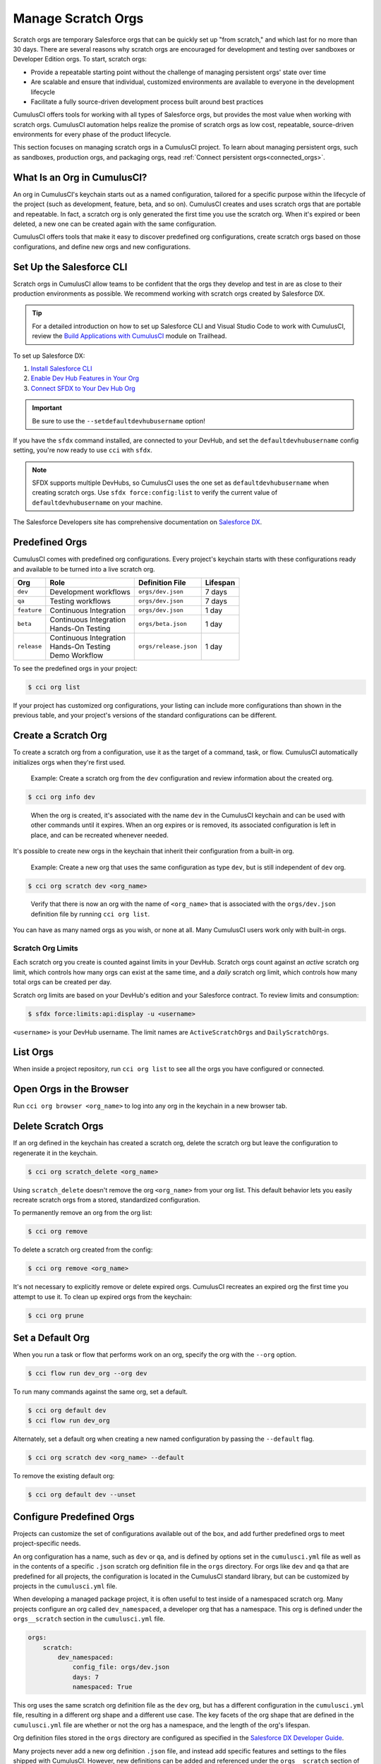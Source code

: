 Manage Scratch Orgs
===================

Scratch orgs are temporary Salesforce orgs that can be quickly set up "from scratch," and which last for no more than 30 days. There are several reasons why scratch orgs are encouraged for development and testing over sandboxes or Developer Edition orgs. To start, scratch orgs:

* Provide a repeatable starting point without the challenge of managing persistent orgs' state over time
* Are scalable and ensure that individual, customized environments are available to everyone in the development lifecycle
* Facilitate a fully source-driven development process built around best practices

CumulusCI offers tools for working with all types of Salesforce orgs, but provides the most value when working with scratch orgs. CumulusCI automation helps realize the promise of scratch orgs as low cost, repeatable, source-driven environments for every phase of the product lifecycle.

This section focuses on managing scratch orgs in a CumulusCI project. To learn about managing persistent orgs, such as sandboxes, production orgs, and packaging orgs, read :ref:`Connect persistent orgs<connected_orgs>`.



What Is an Org in CumulusCI?
----------------------------

An org in CumulusCI's keychain starts out as a named configuration, tailored for a specific purpose within the lifecycle of the project (such as development, feature, beta, and so on). CumulusCI creates and uses scratch orgs that are portable and repeatable. In fact, a scratch org is only generated the first time you use the scratch org. When it's expired or been deleted, a new one can be created again with the same configuration.

CumulusCI offers tools that make it easy to discover predefined org configurations, create scratch orgs based on those configurations, and define new orgs and new configurations.



Set Up the Salesforce CLI
-------------------------

Scratch orgs in CumulusCI allow teams to be confident that the orgs they develop and test in are as close to their production environments as possible. We recommend working with scratch orgs created by Salesforce DX.

.. tip:: For a detailed introduction on how to set up Salesforce CLI and Visual Studio Code to work with CumulusCI, review the `Build Applications with CumulusCI <https://trailhead.salesforce.com/en/content/learn/trails/build-applications-with-cumulusci>`_ module on Trailhead.

To set up Salesforce DX:

1. `Install Salesforce CLI <https://developer.salesforce.com/docs/atlas.en-us.sfdx_setup.meta/sfdx_setup/sfdx_setup_install_cli.htm>`_
2. `Enable Dev Hub Features in Your Org <https://developer.salesforce.com/docs/atlas.en-us.228.0.sfdx_dev.meta/sfdx_dev/sfdx_setup_enable_devhub.htm>`_
3. `Connect SFDX to Your Dev Hub Org <https://developer.salesforce.com/docs/atlas.en-us.sfdx_dev.meta/sfdx_dev/sfdx_dev_auth_web_flow.htm>`_ 

.. important :: Be sure to use the ``--setdefaultdevhubusername`` option!

If you have the ``sfdx`` command installed, are connected to your DevHub, and set the ``defaultdevhubusername`` config setting, you're now ready to use ``cci`` with ``sfdx``.

.. note:: SFDX supports multiple DevHubs, so CumulusCI uses the one set as ``defaultdevhubusername`` when creating scratch orgs. Use ``sfdx force:config:list`` to verify the current value of ``defaultdevhubusername`` on your machine.

The Salesforce Developers site has comprehensive documentation on `Salesforce DX <https://developer.salesforce.com/platform/dx>`_.



Predefined Orgs
---------------

CumulusCI comes with predefined org configurations. Every project's keychain starts with these configurations ready and available to be turned into a live scratch org.

+-------------+--------------------------+-----------------------+----------+
|   Org       | Role                     | Definition File       | Lifespan |
+=============+==========================+=======================+==========+
| ``dev``     | Development workflows    | ``orgs/dev.json``     | 7 days   |
+-------------+--------------------------+-----------------------+----------+
| ``qa``      | Testing workflows        | ``orgs/dev.json``     | 7 days   |
+-------------+--------------------------+-----------------------+----------+
| ``feature`` | Continuous Integration   | ``orgs/dev.json``     | 1 day    |
+-------------+--------------------------+-----------------------+----------+
| ``beta``    | | Continuous Integration | ``orgs/beta.json``    | 1 day    |
|             | | Hands-On Testing       |                       |          |
+-------------+--------------------------+-----------------------+----------+
| ``release`` | | Continuous Integration | ``orgs/release.json`` | 1 day    |
|             | | Hands-On Testing       |                       |          |
|             | | Demo Workflow          |                       |          |
+-------------+--------------------------+-----------------------+----------+

To see the predefined orgs in your project:

.. code-block:: console

    $ cci org list

If your project has customized org configurations, your listing can include more configurations than shown in the previous table, and your project's versions of the standard configurations can be different.



Create a Scratch Org
--------------------

To create a scratch org from a configuration, use it as the target of a command, task, or flow. CumulusCI automatically initializes orgs when they're first used.

    Example: Create a scratch org from the ``dev`` configuration and review information about the created org.

.. code-block:: console

    $ cci org info dev

..

    When the org is created, it's associated with the name ``dev`` in the CumulusCI keychain and can be used with other commands until it expires. When an org expires or is removed, its associated configuration is left in place, and can be recreated whenever needed.

It's possible to create new orgs in the keychain that inherit their configuration from a built-in org.

    Example: Create a new org that uses the same configuration as type ``dev``, but is still independent of ``dev`` org.  
    
.. code-block ::

    $ cci org scratch dev <org_name>

..

    Verify that there is now an org with the name of ``<org_name>`` that is associated with the ``orgs/dev.json`` definition file by running ``cci org list``.     

You can have as many named orgs as you wish, or none at all. Many CumulusCI users work only with built-in orgs.


Scratch Org Limits
^^^^^^^^^^^^^^^^^^

Each scratch org you create is counted against limits in your DevHub. Scratch orgs count against an *active* scratch org limit, which controls how many orgs can exist at the same time, and a *daily* scratch org limit, which controls how many total orgs can be created per day.

Scratch org limits are based on your DevHub's edition and your Salesforce contract. To review limits and consumption:

.. code-block:: console

    $ sfdx force:limits:api:display -u <username>

``<username>`` is your DevHub username. The limit names are ``ActiveScratchOrgs`` and ``DailyScratchOrgs``.




List Orgs
---------

When inside a project repository, run ``cci org list`` to see all the orgs you have configured or connected.



Open Orgs in the Browser
---------------------------

Run ``cci org browser <org_name>`` to log into any org in the keychain in a new browser tab.



Delete Scratch Orgs
-------------------

If an org defined in the keychain has created a scratch org, delete the scratch org but leave the configuration to regenerate it in the keychain.

.. code-block:: console

    $ cci org scratch_delete <org_name>

Using ``scratch_delete`` doesn't remove the org ``<org_name>`` from your org list.  This default behavior lets you easily recreate scratch orgs from a stored, standardized configuration.

To permanently remove an org from the org list:

.. code-block:: console

    $ cci org remove

To delete a scratch org created from the config:

.. code-block:: console

    $ cci org remove <org_name>

It's not necessary to explicitly remove or delete expired orgs. CumulusCI recreates an expired org the first time you attempt to use it. To clean up expired orgs from the keychain:

.. code-block:: console

    $ cci org prune



Set a Default Org
-----------------

When you run a task or flow that performs work on an org, specify the org with the ``--org`` option.

.. code-block:: console

    $ cci flow run dev_org --org dev

To run many commands against the same org, set a default.

.. code-block:: console

    $ cci org default dev
    $ cci flow run dev_org

Alternately, set a default org when creating a new named configuration by passing the ``--default`` flag.

.. code-block:: console

    $ cci org scratch dev <org_name> --default

To remove the existing default org:

.. code-block:: console

    $ cci org default dev --unset



Configure Predefined Orgs
-------------------------

Projects can customize the set of configurations available out of the box, and add further predefined orgs to meet project-specific needs. 

An org configuration has a name, such as ``dev`` or ``qa``, and is defined by options set in the ``cumulusci.yml`` file as well as in the contents of a specific ``.json`` scratch org definition file in the ``orgs`` directory. For orgs like ``dev`` and ``qa`` that are predefined for all projects, the configuration is located in the CumulusCI standard library, but can be customized by projects in the ``cumulusci.yml`` file.

When developing a managed package project, it is often useful to test inside of a namespaced scratch org. Many projects configure an org called ``dev_namespaced``, a developer org that has a namespace. This org is defined under the  ``orgs__scratch`` section in the ``cumulusci.yml`` file.

.. code-block:: yaml

    orgs:
        scratch:
            dev_namespaced:
                config_file: orgs/dev.json
                days: 7
                namespaced: True

This org uses the same scratch org definition file as the ``dev`` org, but has a different configuration in the ``cumulusci.yml`` file, resulting in a different org shape and a different use case. The key facets of the org shape that are defined in the ``cumulusci.yml`` file are whether or not the org has a namespace, and the length of the org's lifespan.

Org definition files stored in the ``orgs`` directory are configured as specified in the `Salesforce DX Developer Guide <https://developer.salesforce.com/docs/atlas.en-us.sfdx_dev.meta/sfdx_dev/sfdx_dev_scratch_orgs_def_file.htm>`_.

Many projects never add a new org definition ``.json`` file, and instead add specific features and settings to the files shipped with CumulusCI. However, new definitions can be added and referenced under the ``orgs__scratch`` section of the ``cumulusci.yml`` file to establish org configurations that are completely customized for a project.



Import an Org from the Salesforce CLI
-------------------------------------

CumulusCI can import existing orgs from the Salesforce CLI keychain.

.. code-block:: console

    $ cci org import <sfdx_alias> <cci_alias>

For ``sfdx_alias``, specify the alias or username of the org in the Salesforce CLI keychain. For ``cci_alias``, provide the name to use in CumulusCI's keychain.

.. important:: CumulusCI cannot automatically refresh orgs imported from Salesforce CLI when they expire.



Use a Non-Default DevHub
-------------------------

By default, CumulusCI creates scratch orgs using the DevHub org configured as the ``defaultdevhubusername`` in ``sfdx``. Switch to a different DevHub org within a project by configuring the ``devhub`` service.

.. code-block:: console

    $ cci service connect devhub --project
    Username: <DevHub username>
    devhub is now configured for this project.

